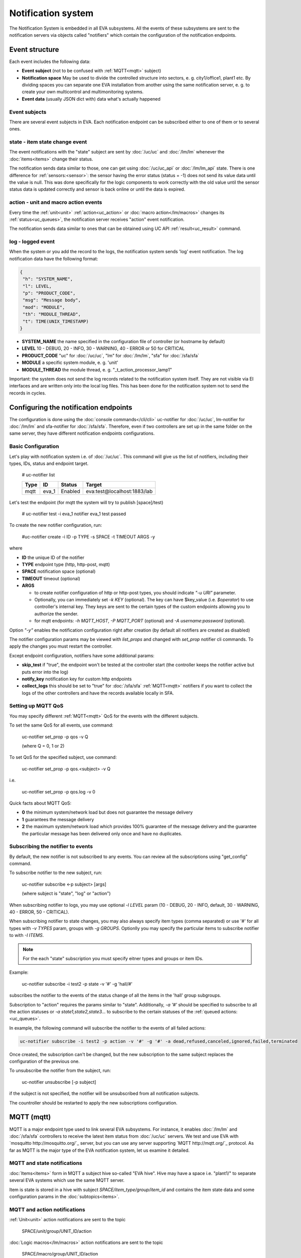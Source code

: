 Notification system
===================

The Notification System is embedded in all EVA subsystems. All the events of
these subsystems are sent to the notification servers via objects called
"notifiers" which contain the configuration of the notification endpoints.

Event structure
---------------

Each event includes the following data:

* **Event subject** (not to be confused with :ref:`MQTT<mqtt>` subject)
* **Notification space** May be used to divide the controlled structure into
  sectors, e. g. city1/office1, plant1 etc. By dividing spaces you can separate
  one EVA installation from another using the same notification server, e. g. to
  create your own multicontrol and multimonitoring systems.
* **Event data** (usually JSON dict with) data what's actually happened

Event subjects
~~~~~~~~~~~~~~

There are several event subjects in EVA. Each notification endpoint can be
subscribed either to one of them or to several ones.

state - item state change event
~~~~~~~~~~~~~~~~~~~~~~~~~~~~~~~

The event notifications with the "state" subject are sent by :doc:`/uc/uc` and
:doc:`/lm/lm` whenever the :doc:`items<items>` change their status.

The notification sends data similar to those, one can get using
:doc:`/uc/uc_api` or :doc:`/lm/lm_api` state.  There is one difference for
:ref:`sensors:<sensor>`: the sensor having the error status (status = -1) does
not send its value data until the value is null. This was done specifically for
the logic components to work correctly with the old value until the sensor
status data is updated correctly and sensor is back online or until the data is
expired.

action - unit and macro action events
~~~~~~~~~~~~~~~~~~~~~~~~~~~~~~~~~~~~~

Every time the :ref:`unit<unit>` :ref:`action<uc_action>` or :doc:`macro
action</lm/macros>` changes its :ref:`status<uc_queues>`, the notification
server receives "action" event notification.

The notification sends data similar to ones that can be obtained using UC API
:ref:`result<uc_result>` command.

log - logged event
~~~~~~~~~~~~~~~~~~

When the system or you add the record to the logs, the notification system
sends 'log' event notification. The log notification data have the following
format:

.. code-block:: json

    {
     "h": "SYSTEM_NAME",
     "l": LEVEL,
     "p": "PRODUCT_CODE",
     "msg": "Message body",
     "mod": "MODULE",
     "th": "MODULE_THREAD",
     "t": TIME(UNIX_TIMESTAMP)
    }

* **SYSTEM_NAME** the name specified in the configuration file of controller
  (or hostname by default)
* **LEVEL** 10 - DEBUG, 20 - INFO, 30 - WARNING, 40 - ERROR or 50 for CRITICAL
* **PRODUCT_CODE** "uc" for :doc:`/uc/uc`, "lm" for :doc:`/lm/lm`, "sfa" for
  :doc:`/sfa/sfa`
* **MODULE** a specific system module, e. g. 'unit'
* **MODULE_THREAD** the module thread, e. g. "_t_action_processor_lamp1"

Important: the system does not send the log records related to the notification
system itself. They are not visible via EI interfaces and are written
only into the local log files. This has been done for the notification system
not to send the records in cycles.

Configuring the notification endpoints
--------------------------------------

The configuration is done using the :doc:`console commands</cli/cli>`
uc-notifier for :doc:`/uc/uc`, lm-notifier for :doc:`/lm/lm` and sfa-notifier
for :doc:`/sfa/sfa`. Therefore, even if two controllers are set up in the same
folder on the same server, they have different notification endpoints
configurations.

Basic Configuration
~~~~~~~~~~~~~~~~~~~

Let's play with notification system i.e. of :doc:`/uc/uc`. This command will
give us the list of notifiers, including their types, IDs, status and endpoint
target.


    # uc-notifier list

    ========        ========        ========     ========
    Type            ID              Status       Target
    ========        ========        ========     ========
    mqtt            eva_1           Enabled      eva:test@localhost:1883/lab
    ========        ========        ========     ========
   
Let's test the endpoint (for mqtt the system will try to publish [space]/test)

    # uc-notifier test -i eva_1
    notifier eva_1 test passed

To create the new notifier configuration, run:

    #uc-notifier create -i ID -p TYPE -s SPACE -t TIMEOUT ARGS -y

where

* **ID** the unique ID of the notifier
* **TYPE** endpoint type (http, http-post, mqtt)
* **SPACE** notification space (optional)
* **TIMEOUT** timeout (optional)
* **ARGS**

  * to create notifier configuration of http or http-post types, you should
    indicate *"-u URI"* parameter.
  * Optionally, you can immediately set *-k KEY* (optional). The key can have
    $key_value (i.e. *$operator*) to use controller's internal key. They keys
    are sent to the certain types of the custom endpoints allowing you to
    authorize the sender.
  * for mqtt endpoints: *-h MQTT_HOST*, *-P MQTT_PORT* (optional) and *-A
    username:password* (optional).

Option *"-y"* enables the notification configuration right after creation (by
default all notifiers are created as disabled)

The notifier configuration params may be viewed with *list_props* and changed
with *set_prop* notifier cli commands. To apply the changes you must restart
the controller.

Except endpoint configuration, notifiers have some additional params:

* **skip_test** if "true", the endpoint won't be tested at the controller start
  (the controller keeps the notifier active but puts error into the log)
* **notify_key** notification key for custom http endpoints
* **collect_logs** this should be set to "true" for :doc:`/sfa/sfa`
  :ref:`MQTT<mqtt>` notifiers if you want to collect the logs of the other
  controllers and have the records available locally in SFA.

Setting up MQTT QoS
~~~~~~~~~~~~~~~~~~~

You may specify different :ref:`MQTT<mqtt>` QoS for the events with the
different subjects.

To set the same QoS for all events, use command:

    uc-notifier set_prop -p qos -v Q

    (where Q = 0, 1 or 2)

To set QoS for the specified subject, use command:

    uc-notifier set_prop -p qos.<subject> -v Q

i.e.

    uc-notifier set_prop -p qos.log -v 0

Quick facts about MQTT QoS:

* **0**  the minimum system/network load but does not guarantee the message
  delivery
* **1** guarantees the message delivery
* **2**  the maximum system/network load which provides 100% guarantee of the
  message delivery and the guarantee the particular message has been delivered
  only once and have no duplicates.

Subscribing the notifier to events
~~~~~~~~~~~~~~~~~~~~~~~~~~~~~~~~~~

By default, the new notifier is not subscribed to any events. You can
review all the subscriptions using "get_config" command.

To subscribe notifier to the new subject, run:

    uc-notifier subscribe <-p subject> [args]

    (where subject is "state", "log" or "action")

When subscribing notifier to logs, you may use optional *-l LEVEL* param (10 -
DEBUG, 20 - INFO, default, 30 - WARNING, 40 - ERROR, 50 - CRITICAL).

When subscribing notifier to state changes, you may also always specify item
types (comma separated) or use '#' for all types with *-v TYPES* param, groups
with *-g GROUPS*. Optionlly you may specify the particular items to subscribe
notifier to with *-I ITEMS*.

.. note::

    For the each "state" subscription you must specify eitner types and groups
    or item IDs.

Example:

    uc-notifier subscribe -i test2 -p state -v '#' -g 'hall/#'

subscribes the notifier to the events of the status change of all the items in
the 'hall' group subgroups.

Subscription to "action" requires the params similar to "state". Additionally,
*-a '#'* should be specified to subscribe to all the action statuses or *-a
state1,state2,state3...* to subscribe to the certain statuses of the
:ref:`queued actions:<uc_queues>`.

In example, the following command will subscribe the notifier to the events of
all failed actions:

.. code-block:: bash

    uc-notifier subscribe -i test2 -p action -v '#' -g '#' -a dead,refused,canceled,ignored,failed,terminated

Once created, the subscription can't be changed, but the new subscription to
the same subject replaces the configuration of the previous one.

To unsubscribe the notifier from the subject, run:

    uc-notifier unsubscribe [-p subject]

if the subject is not specified, the notifier will be unsubscribed from all
notification subjects.

The countroller should be restarted to apply the new subscriptions
configuration.

.. _mqtt:

MQTT (mqtt)
-----------

MQTT is a major endpoint type used to link several EVA subsystems. For
instance, it enables :doc:`/lm/lm` and :doc:`/sfa/sfa` controllers to
receive the latest item status from :doc:`/uc/uc` servers. We test and use EVA
with `mosquitto http://mosquitto.org/`_ server, but you can use any server
supporting `MQTT http://mqtt.org/`_ protocol.  As far as MQTT is the major type
of the EVA notification system, let us examine it detailed.

MQTT and state notifications
~~~~~~~~~~~~~~~~~~~~~~~~~~~~

:doc:`Items<items>` form in MQTT a subject hive so-called "EVA hive". Hive may
have a space i.e. "plant1/" to separate several EVA systems which use the same
MQTT server.

Item is state is stored in a hive with subject *SPACE/item_type/group/item_id*
and contains the item state data and some configuration params in the
:doc:`subtopics<items>`.

MQTT and action notifications
~~~~~~~~~~~~~~~~~~~~~~~~~~~~~

:ref:`Unit<unit>` action notifications are sent to the topic

    SPACE/unit/group/UNIT_ID/action

:doc:`Logic macros</lm/macros>` action notifications are sent to the topic

    SPACE/lmacro/group/UNIT_ID/action

These messages include the serialized action information in JSON format. As
soon as action state is changed, the new notification is being sent.

MQTT and log notifications
~~~~~~~~~~~~~~~~~~~~~~~~~~

Log messages are sent to the MQTT server as JSON with the following MQTT
subject:

    SPACE/log
    
It means that the common log subject is created for the one EVA space.

Any EVA server (usually it's a job for `/sfa/sfa`) can be a log collector, 
collecting the reports from MQTT server (space/log), pass them further via the
local notification system and have available via API. In order to enable this
function, set param *collect_logs* to true in the notifier configuration:

    sfa-notifier set_prop -i eva_1 -p collect_logs -v true

Use MQTT for updating the item states
~~~~~~~~~~~~~~~~~~~~~~~~~~~~~~~~~~~~~

MQTT is the only EVA notifier type performing two functions at once: both
sending and receiving messages.

:doc:`items` can use MQTT to change their state (for synchronization) if the
external controller can send active notifications under this protocol.

The items change their state to the state received from MQTT, if someone sends
it's state update to EVA hive with "status" or "value" subtopics.

To let the item receive MQTT state updates, set it's **mqtt_update**
configuration param to the local MQTT notificator ID, as well additionally
Optionally specify MQTT QoS using a semicolon (i.e. *eva_1:2*). QoS=1 is used by
default.

One item an be subscribed to the one MQTT notifier to get the state updates, but
different items on the same controller can be subscribed to the different MQTT
notifiers.

When remote controller is connected, :doc:`/lm/lm` and :doc:`/sfa/sfa` have
copies of the remote items and it's better to sync them in real time. The MQTT
notifier where state updates are received from is set in **mqtt_update**
configuration param of the connected controller, the value
**mqtt_update_default** from *lm.ini*/*sfa.ini* is used by default.

MQTT and unit actions
~~~~~~~~~~~~~~~~~~~~~

MQTT can be also used as API to send the actions to the :ref:`units<unit>`. In
order to send the action to the unit via MQTT, send the message with the
following subject: *[space]/<group>/<unit_id>/control* and the following body:

    status value priority

value and priority parameters are optional. If value should be omitted, set it
to "none".

In case you need 100% reliability, it is not recommended to control units via
MQTT, because MQTT can only guarantee that the action has been received by MQTT
server, but not by the target :doc:`/uc/uc`. Additionally, you cannot obtain
action uuid and further monitor it.

To let unit responding to MQTT control messages, set it's configuration param
**mqtt_control** to the local MQTT ID. You may specify QoS as well via
semicolon, similary as for **mqtt_update**.

HTTP/POST (http-post)
---------------------

HTTP notifications can be transferred to servers which, for some reasons,
cannot work with MQTT in realtime, i.e. servers containing the third-party or
your own PHP web applications.

http-post notifier sends data to the URI specified in the configuration with
POST method, as www-form and in the following format:

* **k** notification key the remote app may use to authorize the sender
* **subject** event subject
* **data** event data array in JSON format

Your application must respond with the JSON if the event has ben porcessed
successfully:

.. code-block:: json

    { "result" : "OK" }

or if your app failed to process it:

.. code-block:: json

    { "result" : "ERROR" }


The event *data* field is always an array and may can contain either one
event or the several ones.

When EVA controllers test remote http-post endpoint, it sends the notification
with subject="test" and the remote app should respond with { "result": "OK" }.

HTTP/GET (http)
~~~~~~~~~~~~~~~

As with http-post, event notification can be transferred to the remote apps
using HTTP/GET method. In this case the only one event notification can be sent
at once.

ET notifications are similar to POST except that k (key), s (subject of the
message) and all the data fields are transferred directly in the query string.

Example:

.. code-block:: bash

    GET http://server1/notify.php?k=secretkey&s=state&group=env&id=temp1&status=1&value=29.555&type=sensor&space=office

Your application must respond with the JSON if the event has ben porcessed
successfully:

.. code-block:: json

    { "result" : "OK" }

or if your app failed to process it:

.. code-block:: json

    { "result" : "ERROR" }


When EVA controllers test remote http-post endpoint, it sends the notification
with subject="test" and the remote app should respond with { "result": "OK" }.

http notifier configuration is similar to http-post one, except that the latter
has one additional parameter: **stop_on_error**. If it's set to true, when the
multiple notifications are being sent at once, the system will stop sending
them as soon as one of the notifications fails to be delivered.

HTTP/GET (http) is the simplest type of the notification server for the
personal use. It requires neither knowledge of some additional protocols nor
JSON decoding, your app may obtain all the data from the request query string.
